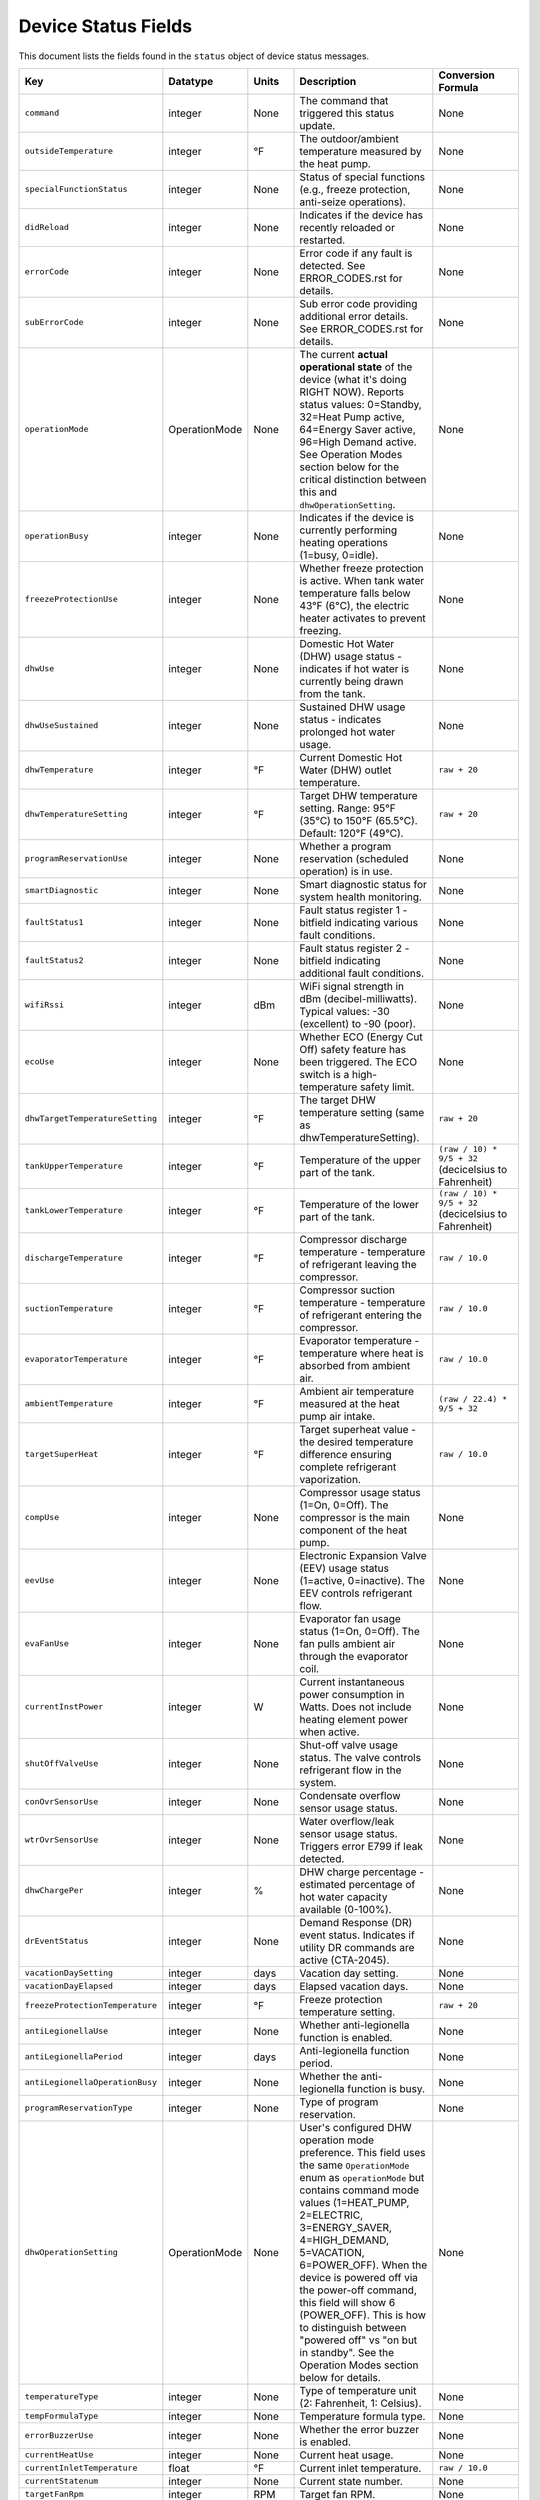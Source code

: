 
Device Status Fields
====================

This document lists the fields found in the ``status`` object of device status messages.

.. list-table::
   :header-rows: 1
   :widths: 10 10 10 36 35

   * - Key
     - Datatype
     - Units
     - Description
     - Conversion Formula
   * - ``command``
     - integer
     - None
     - The command that triggered this status update.
     - None
   * - ``outsideTemperature``
     - integer
     - °F
     - The outdoor/ambient temperature measured by the heat pump.
     - None
   * - ``specialFunctionStatus``
     - integer
     - None
     - Status of special functions (e.g., freeze protection, anti-seize operations).
     - None
   * - ``didReload``
     - integer
     - None
     - Indicates if the device has recently reloaded or restarted.
     - None
   * - ``errorCode``
     - integer
     - None
     - Error code if any fault is detected. See ERROR_CODES.rst for details.
     - None
   * - ``subErrorCode``
     - integer
     - None
     - Sub error code providing additional error details. See ERROR_CODES.rst for details.
     - None
   * - ``operationMode``
     - OperationMode
     - None
     - The current **actual operational state** of the device (what it's doing RIGHT NOW). Reports status values: 0=Standby, 32=Heat Pump active, 64=Energy Saver active, 96=High Demand active. See Operation Modes section below for the critical distinction between this and ``dhwOperationSetting``.
     - None
   * - ``operationBusy``
     - integer
     - None
     - Indicates if the device is currently performing heating operations (1=busy, 0=idle).
     - None
   * - ``freezeProtectionUse``
     - integer
     - None
     - Whether freeze protection is active. When tank water temperature falls below 43°F (6°C), the electric heater activates to prevent freezing.
     - None
   * - ``dhwUse``
     - integer
     - None
     - Domestic Hot Water (DHW) usage status - indicates if hot water is currently being drawn from the tank.
     - None
   * - ``dhwUseSustained``
     - integer
     - None
     - Sustained DHW usage status - indicates prolonged hot water usage.
     - None
   * - ``dhwTemperature``
     - integer
     - °F
     - Current Domestic Hot Water (DHW) outlet temperature.
     - ``raw + 20``
   * - ``dhwTemperatureSetting``
     - integer
     - °F
     - Target DHW temperature setting. Range: 95°F (35°C) to 150°F (65.5°C). Default: 120°F (49°C).
     - ``raw + 20``
   * - ``programReservationUse``
     - integer
     - None
     - Whether a program reservation (scheduled operation) is in use.
     - None
   * - ``smartDiagnostic``
     - integer
     - None
     - Smart diagnostic status for system health monitoring.
     - None
   * - ``faultStatus1``
     - integer
     - None
     - Fault status register 1 - bitfield indicating various fault conditions.
     - None
   * - ``faultStatus2``
     - integer
     - None
     - Fault status register 2 - bitfield indicating additional fault conditions.
     - None
   * - ``wifiRssi``
     - integer
     - dBm
     - WiFi signal strength in dBm (decibel-milliwatts). Typical values: -30 (excellent) to -90 (poor).
     - None
   * - ``ecoUse``
     - integer
     - None
     - Whether ECO (Energy Cut Off) safety feature has been triggered. The ECO switch is a high-temperature safety limit.
     - None
   * - ``dhwTargetTemperatureSetting``
     - integer
     - °F
     - The target DHW temperature setting (same as dhwTemperatureSetting).
     - ``raw + 20``
   * - ``tankUpperTemperature``
     - integer
     - °F
     - Temperature of the upper part of the tank.
     - ``(raw / 10) * 9/5 + 32`` (decicelsius to Fahrenheit)
   * - ``tankLowerTemperature``
     - integer
     - °F
     - Temperature of the lower part of the tank.
     - ``(raw / 10) * 9/5 + 32`` (decicelsius to Fahrenheit)
   * - ``dischargeTemperature``
     - integer
     - °F
     - Compressor discharge temperature - temperature of refrigerant leaving the compressor.
     - ``raw / 10.0``
   * - ``suctionTemperature``
     - integer
     - °F
     - Compressor suction temperature - temperature of refrigerant entering the compressor.
     - ``raw / 10.0``
   * - ``evaporatorTemperature``
     - integer
     - °F
     - Evaporator temperature - temperature where heat is absorbed from ambient air.
     - ``raw / 10.0``
   * - ``ambientTemperature``
     - integer
     - °F
     - Ambient air temperature measured at the heat pump air intake.
     - ``(raw / 22.4) * 9/5 + 32``
   * - ``targetSuperHeat``
     - integer
     - °F
     - Target superheat value - the desired temperature difference ensuring complete refrigerant vaporization.
     - ``raw / 10.0``
   * - ``compUse``
     - integer
     - None
     - Compressor usage status (1=On, 0=Off). The compressor is the main component of the heat pump.
     - None
   * - ``eevUse``
     - integer
     - None
     - Electronic Expansion Valve (EEV) usage status (1=active, 0=inactive). The EEV controls refrigerant flow.
     - None
   * - ``evaFanUse``
     - integer
     - None
     - Evaporator fan usage status (1=On, 0=Off). The fan pulls ambient air through the evaporator coil.
     - None
   * - ``currentInstPower``
     - integer
     - W
     - Current instantaneous power consumption in Watts. Does not include heating element power when active.
     - None
   * - ``shutOffValveUse``
     - integer
     - None
     - Shut-off valve usage status. The valve controls refrigerant flow in the system.
     - None
   * - ``conOvrSensorUse``
     - integer
     - None
     - Condensate overflow sensor usage status.
     - None
   * - ``wtrOvrSensorUse``
     - integer
     - None
     - Water overflow/leak sensor usage status. Triggers error E799 if leak detected.
     - None
   * - ``dhwChargePer``
     - integer
     - %
     - DHW charge percentage - estimated percentage of hot water capacity available (0-100%).
     - None
   * - ``drEventStatus``
     - integer
     - None
     - Demand Response (DR) event status. Indicates if utility DR commands are active (CTA-2045).
     - None
   * - ``vacationDaySetting``
     - integer
     - days
     - Vacation day setting.
     - None
   * - ``vacationDayElapsed``
     - integer
     - days
     - Elapsed vacation days.
     - None
   * - ``freezeProtectionTemperature``
     - integer
     - °F
     - Freeze protection temperature setting.
     - ``raw + 20``
   * - ``antiLegionellaUse``
     - integer
     - None
     - Whether anti-legionella function is enabled.
     - None
   * - ``antiLegionellaPeriod``
     - integer
     - days
     - Anti-legionella function period.
     - None
   * - ``antiLegionellaOperationBusy``
     - integer
     - None
     - Whether the anti-legionella function is busy.
     - None
   * - ``programReservationType``
     - integer
     - None
     - Type of program reservation.
     - None
   * - ``dhwOperationSetting``
     - OperationMode
     - None
     - User's configured DHW operation mode preference. This field uses the same ``OperationMode`` enum as ``operationMode`` but contains command mode values (1=HEAT_PUMP, 2=ELECTRIC, 3=ENERGY_SAVER, 4=HIGH_DEMAND, 5=VACATION, 6=POWER_OFF). When the device is powered off via the power-off command, this field will show 6 (POWER_OFF). This is how to distinguish between "powered off" vs "on but in standby". See the Operation Modes section below for details.
     - None
   * - ``temperatureType``
     - integer
     - None
     - Type of temperature unit (2: Fahrenheit, 1: Celsius).
     - None
   * - ``tempFormulaType``
     - integer
     - None
     - Temperature formula type.
     - None
   * - ``errorBuzzerUse``
     - integer
     - None
     - Whether the error buzzer is enabled.
     - None
   * - ``currentHeatUse``
     - integer
     - None
     - Current heat usage.
     - None
   * - ``currentInletTemperature``
     - float
     - °F
     - Current inlet temperature.
     - ``raw / 10.0``
   * - ``currentStatenum``
     - integer
     - None
     - Current state number.
     - None
   * - ``targetFanRpm``
     - integer
     - RPM
     - Target fan RPM.
     - None
   * - ``currentFanRpm``
     - integer
     - RPM
     - Current fan RPM.
     - None
   * - ``fanPwm``
     - integer
     - None
     - Fan PWM value.
     - None
   * - ``dhwTemperature2``
     - integer
     - °F
     - Second DHW temperature reading.
     - ``raw + 20``
   * - ``currentDhwFlowRate``
     - float
     - GPM
     - Current DHW flow rate in Gallons Per Minute.
     - ``raw / 10.0``
   * - ``mixingRate``
     - integer
     - %
     - Mixing valve rate percentage (0-100%). Controls mixing of hot tank water with cold inlet water.
     - None
   * - ``eevStep``
     - integer
     - steps
     - Electronic Expansion Valve (EEV) step position. Valve opening rate expressed as step count.
     - None
   * - ``currentSuperHeat``
     - integer
     - °F
     - Current superheat value - actual temperature difference between suction and evaporator temperatures.
     - ``raw / 10.0``
   * - ``heatUpperUse``
     - integer
     - None
     - Upper electric heating element usage status (1=On, 0=Off). Power: 3,755W @ 208V or 5,000W @ 240V.
     - None
   * - ``heatLowerUse``
     - integer
     - None
     - Lower electric heating element usage status (1=On, 0=Off). Power: 3,755W @ 208V or 5,000W @ 240V.
     - None
   * - ``scaldUse``
     - integer
     - None
     - Scald protection active status. Displays warning when water temperature reaches levels that could cause scalding.
     - None
   * - ``airFilterAlarmUse``
     - integer
     - None
     - Air filter alarm usage - indicates if air filter maintenance reminder is enabled.
     - None
   * - ``airFilterAlarmPeriod``
     - integer
     - hours
     - Air filter alarm period setting. Default: 1,000 hours of operation.
     - None
   * - ``airFilterAlarmElapsed``
     - integer
     - hours
     - Elapsed operation time since last air filter maintenance reset.
     - None
   * - ``cumulatedOpTimeEvaFan``
     - integer
     - hours
     - Cumulative operation time of the evaporator fan since installation.
     - None
   * - ``cumulatedDhwFlowRate``
     - integer
     - gallons
     - Cumulative DHW flow - total gallons of hot water delivered since installation.
     - None
   * - ``touStatus``
     - integer
     - None
     - Time of Use (TOU) status - indicates if TOU scheduled operation is active.
     - None
   * - ``hpUpperOnTempSetting``
     - integer
     - °F
     - Heat pump upper on temperature setting.
     - ``raw + 20``
   * - ``hpUpperOffTempSetting``
     - integer
     - °F
     - Heat pump upper off temperature setting.
     - ``raw + 20``
   * - ``hpLowerOnTempSetting``
     - integer
     - °F
     - Heat pump lower on temperature setting.
     - ``raw + 20``
   * - ``hpLowerOffTempSetting``
     - integer
     - °F
     - Heat pump lower off temperature setting.
     - ``raw + 20``
   * - ``heUpperOnTempSetting``
     - integer
     - °F
     - Heater element upper on temperature setting.
     - ``raw + 20``
   * - ``heUpperOffTempSetting``
     - integer
     - °F
     - Heater element upper off temperature setting.
     - ``raw + 20``
   * - ``heLowerOnTempSetting``
     - integer
     - °F
     - Heater element lower on temperature setting.
     - ``raw + 20``
   * - ``heLowerOffTempSetting``
     - integer
     - °F
     - Heater element lower off temperature setting.
     - ``raw + 20``
   * - ``hpUpperOnDiffTempSetting``
     - float
     - °F
     - Heat pump upper on differential temperature setting.
     - ``raw / 10.0``
   * - ``hpUpperOffDiffTempSetting``
     - float
     - °F
     - Heat pump upper off differential temperature setting.
     - ``raw / 10.0``
   * - ``hpLowerOnDiffTempSetting``
     - float
     - °F
     - Heat pump lower on differential temperature setting.
     - ``raw / 10.0``
   * - ``hpLowerOffDiffTempSetting``
     - float
     - °F
     - Heat pump lower off differential temperature setting.
     - ``raw / 10.0``
   * - ``heUpperOnDiffTempSetting``
     - float
     - °F
     - Heater element upper on differential temperature setting.
     - ``raw / 10.0``
   * - ``heUpperOffDiffTempSetting``
     - float
     - °F
     - Heater element upper off differential temperature setting.
     - ``raw / 10.0``
   * - ``heLowerOnTDiffempSetting``
     - float
     - °F
     - Heater element lower on differential temperature setting.
     - ``raw / 10.0``
   * - ``heLowerOffDiffTempSetting``
     - float
     - °F
     - Heater element lower off differential temperature setting.
     - ``raw / 10.0``
   * - ``drOverrideStatus``
     - integer
     - None
     - Demand Response override status. User can override DR commands for up to 72 hours.
     - None
   * - ``touOverrideStatus``
     - integer
     - None
     - Time of Use override status. User can temporarily override TOU schedule.
     - None
   * - ``totalEnergyCapacity``
     - integer
     - Wh
     - Total energy capacity of the tank in Watt-hours.
     - None
   * - ``availableEnergyCapacity``
     - integer
     - Wh
     - Available energy capacity - remaining hot water energy available in Watt-hours.
     - None

Operation Modes
---------------

The ``operationMode`` field is an integer that maps to the following modes. These modes balance energy efficiency and recovery time based on user needs.

.. list-table::
   :header-rows: 1
   :widths: 10 20 15 15 40

   * - Value
     - Mode
     - Recovery Time
     - Energy Efficiency
     - Description
   * - 1
     - Heat Pump
     - Very Slow
     - High
     - Most energy-efficient mode, using only the heat pump. Recovery time varies with ambient temperature and humidity. Higher ambient temperature and humidity improve efficiency and reduce recovery time.
   * - 2
     - Electric
     - Fast
     - Very Low
     - Uses only upper and lower electric heaters (not simultaneously). Least energy-efficient with shortest recovery time. Can operate continuously for up to 72 hours before automatically reverting to previous mode.
   * - 3
     - Energy Saver (Hybrid: Efficiency)
     - Fast
     - Very High
     - Default mode. Combines the heat pump and electric heater for balanced efficiency and recovery time. Heat pump is primarily used with electric heater for backup. Applied during initial shipment and factory reset.
   * - 4
     - High Demand (Hybrid: Boost)
     - Very Fast
     - Low
     - Combines heat pump and electric heater with more frequent use of electric heater for faster recovery. Suitable when higher hot water supply is needed.
   * - 5
     - Vacation
     - None
     - Very High
     - Suspends heating to save energy during absences (0-99 days). Only minimal operations like freeze protection and anti-seize are performed. Heating resumes 9 hours before the vacation period ends.


Operation Modes
--------------------------------------------------------

The following ``operationMode`` values in status messages from the device. These values appear to correspond to the commanded modes as follows:

.. list-table::
   :header-rows: 1
   :widths: 10 30 60

   * - Value
     - Mode
     - Notes
   * - 0
     - Standby / Vacation
     - Corresponds to commanded modes ``STANDBY`` (0) and ``VACATION`` (5).
   * - 32
     - Heat Pump
     - Corresponds to commanded mode ``HEAT_PUMP`` (1).
   * - 64
     - Energy Saver (Hybrid: Efficiency)
     - Corresponds to commanded mode ``ENERGY_SAVER`` (3).
   * - 96
     - High Demand (Hybrid: Boost)
     - Corresponds to commanded mode ``HIGH_DEMAND`` (4).

The commanded mode ``ELECTRIC`` (2) has been observed to result in ``operationMode`` values of both 64 and 96 at different times.

Understanding operationMode vs dhwOperationSetting
---------------------------------------------------

These two fields serve different purposes and it's critical to understand their relationship:

Field Definitions
^^^^^^^^^^^^^^^^^

**dhwOperationSetting** (OperationMode enum with command values 1-5)
  The user's **configured mode preference** - what heating mode the device should use when it needs to heat water. This is set via the ``dhw-mode`` command and persists until changed by the user or device.
  
  * Type: ``OperationMode`` enum
  * Values: 
    
    * 1 = ``HEAT_PUMP`` (Heat Pump Only)
    * 2 = ``ELECTRIC`` (Electric Only)
    * 3 = ``ENERGY_SAVER`` (Hybrid: Efficiency)
    * 4 = ``HIGH_DEMAND`` (Hybrid: Boost)
    * 5 = ``VACATION`` (Vacation mode)
    * 6 = ``POWER_OFF`` (Device is powered off)
  
  * Set by: User via app, CLI, or MQTT command
  * Changes: Only when user explicitly changes the mode or powers device off/on
  * Meaning: "When heating is needed, use this mode" OR "I'm powered off" (if value is 6)
  * **Critical**: Value 6 (``POWER_OFF``) indicates the device was powered off via the power-off command. This is how to distinguish between "powered off" and "on but idle".

**operationMode** (OperationMode enum with status values 0, 32, 64, 96)
  The device's **current actual operational state** - what the device is doing RIGHT NOW. This reflects real-time operation and changes automatically based on whether the device is idle or actively heating.
  
  * Type: ``OperationMode`` enum
  * Values:
    
    * 0 = ``STANDBY`` (Idle, not heating)
    * 32 = ``HEAT_PUMP_MODE`` (Heat Pump actively running)
    * 64 = ``HYBRID_EFFICIENCY_MODE`` (Energy Saver actively heating)
    * 96 = ``HYBRID_BOOST_MODE`` (High Demand actively heating)
  
  * Set by: Device automatically based on heating demand
  * Changes: Dynamically as device starts/stops heating
  * Meaning: "This is what I'm doing right now"
  * **Note**: This field shows ``STANDBY`` (0) both when device is powered off AND when it's on but not heating. Check ``dhwOperationSetting`` to determine if device is actually powered off (value 6).

Key Relationship
^^^^^^^^^^^^^^^^

The relationship between these fields can be summarized as:

* ``dhwOperationSetting`` = "What mode to use when heating"
* ``operationMode`` = "Am I heating right now, and if so, how?"

A device can be **idle** (``operationMode = STANDBY``) while still being **configured** for a specific heating mode (``dhwOperationSetting = ENERGY_SAVER``). When the tank temperature drops and heating begins, ``operationMode`` will change to reflect active heating (e.g., ``HYBRID_EFFICIENCY_MODE``), but ``dhwOperationSetting`` remains unchanged.

Real-World Examples
^^^^^^^^^^^^^^^^^^^

**Example 1: Energy Saver Mode, Tank is Hot**
  ::

    dhwOperationSetting = 3 (ENERGY_SAVER)    # Configured mode
    operationMode = 0 (STANDBY)                # Currently idle
    dhwChargePer = 100                         # Tank is fully charged
    
  *Interpretation:* Device is configured for Energy Saver mode, but water is already at temperature so no heating is occurring.

**Example 2: Energy Saver Mode, Actively Heating**
  ::

    dhwOperationSetting = 3 (ENERGY_SAVER)           # Configured mode
    operationMode = 64 (HYBRID_EFFICIENCY_MODE)      # Actively heating
    operationBusy = true                             # Heating in progress
    dhwChargePer = 75                                # Tank at 75%
    
  *Interpretation:* Device is using Energy Saver mode to heat the tank, currently at 75% charge.

**Example 3: High Demand Mode, Heat Pump Running**
  ::

    dhwOperationSetting = 4 (HIGH_DEMAND)      # Configured mode
    operationMode = 32 (HEAT_PUMP_MODE)        # Heat pump active
    compUse = true                             # Compressor running
    
  *Interpretation:* Device is configured for High Demand but is currently running just the heat pump component (hybrid heating will engage electric elements as needed).

**Example 4: Device Powered Off**
  ::

    dhwOperationSetting = 6 (POWER_OFF)        # Device powered off
    operationMode = 0 (STANDBY)                # Currently idle
    operationBusy = false                      # No heating
    
  *Interpretation:* Device was powered off using the power-off command. Although ``operationMode`` shows ``STANDBY`` (same as an idle device), the ``dhwOperationSetting`` value of 6 indicates it's actually powered off, not just idle.

Displaying Status in a User Interface
^^^^^^^^^^^^^^^^^^^^^^^^^^^^^^^^^^^^^^

For user-facing applications, follow these guidelines:

**Primary Mode Display**
  Use ``dhwOperationSetting`` to show the user's configured mode preference. This is what users expect to see as "the current mode" because it represents their selection.
  
  **Important**: Check for value 6 (``POWER_OFF``) first to show "Off" or "Powered Off" status.

  Example display::

    Mode: Energy Saver      [when dhwOperationSetting = 1-5]
    Mode: Off               [when dhwOperationSetting = 6]

**Status Indicator**
  Use ``operationMode`` to show real-time operational status:

  * ``STANDBY`` (0): Show "Idle" or "Standby" indicator (but check ``dhwOperationSetting`` for power-off state)
  * ``HEAT_PUMP_MODE`` (32): Show "Heating (Heat Pump)" or heating indicator
  * ``HYBRID_EFFICIENCY_MODE`` (64): Show "Heating (Energy Saver)" or heating indicator
  * ``HYBRID_BOOST_MODE`` (96): Show "Heating (High Demand)" or heating indicator

**Combined Display Examples**
  ::

    # Device on and idle
    Mode: Energy Saver
    Status: Idle ○
    Tank: 100%
    
    # Device on and heating
    Mode: Energy Saver
    Status: Heating ●
    Tank: 75%
    
    # Device powered off
    Mode: Off
    Status: Powered Off
    Tank: 100%

**Code Example**
  .. code-block:: python

    def format_mode_display(status: DeviceStatus) -> dict:
        """Format mode and status for UI display."""
        
        # Check if device is powered off first
        if status.dhwOperationSetting == OperationMode.POWER_OFF:
            return {
                'configured_mode': 'Off',
                'operational_state': 'Powered Off',
                'is_heating': False,
                'is_powered_on': False,
                'tank_charge': status.dhwChargePer,
            }
        
        # User's configured mode (what they selected)
        configured_mode = status.dhwOperationSetting.name.replace('_', ' ').title()
        
        # Current operational state
        if status.operationMode == OperationMode.STANDBY:
            operational_state = "Idle"
            is_heating = False
        elif status.operationMode == OperationMode.HEAT_PUMP_MODE:
            operational_state = "Heating (Heat Pump)"
            is_heating = True
        elif status.operationMode == OperationMode.HYBRID_EFFICIENCY_MODE:
            operational_state = "Heating (Energy Saver)"
            is_heating = True
        elif status.operationMode == OperationMode.HYBRID_BOOST_MODE:
            operational_state = "Heating (High Demand)"
            is_heating = True
        else:
            operational_state = "Unknown"
            is_heating = False
        
        return {
            'configured_mode': configured_mode,       # "Energy Saver"
            'operational_state': operational_state,   # "Idle" or "Heating..."
            'is_heating': is_heating,                 # True/False
            'is_powered_on': True,                    # Device is on
            'tank_charge': status.dhwChargePer,       # 0-100
        }

**Display Notes**

1. **Never display operationMode as "the mode"** - users don't care that the device is in "HYBRID_EFFICIENCY_MODE", they want to know it's set to "Energy Saver"

2. **Do use operationMode for heating indicators** - it tells you whether the device is actively heating right now

3. **Mode changes affect dhwOperationSetting** - when a user changes the mode, you're setting ``dhwOperationSetting``

4. **operationMode changes automatically** - you cannot directly set this; it changes based on device operation

5. **Both fields use OperationMode enum** - but different value ranges (1-6 for dhwOperationSetting, 0/32/64/96 for operationMode)

6. **Power off detection** - Check if ``dhwOperationSetting == 6`` (``POWER_OFF``) to determine if device is powered off vs just idle

Technical Notes
---------------

**Temperature Sensors:**

* Tank temperature sensors operate within -4°F to 149°F (-20°C to 65°C)
* Outside normal range, system may operate with reduced capacity using opposite heating element
* All tank temperature readings use conversion formula: ``display_temp = raw + 20``

**Heating Elements:**

* Upper and lower heating elements: 3,755W @ 208V or 5,000W @ 240V
* Elements do not operate simultaneously in Electric mode
* Heating elements activate for freeze protection when tank < 43°F (6°C)

**Heat Pump Specifications:**

* Refrigerant: R-134a (28.2 oz / 800 g)
* Compressor: 208V (25.9A MCA) / 240V (28.8A MCA)
* Evaporator fan: 0.22A
* Discharge pressure: 2.654 MPa / 385 PSIG
* Suction pressure: 1.724 MPa / 250 PSIG

**Safety Features:**

* Freeze Protection: Activates at 43°F (6°C), default setting
* ECO (Energy Cut Off): High-temperature safety limit switch
* Condensate Level Sensor: Detects overflow, triggers E990
* Water Leak Detection: Triggers E799 if leak detected
* T&P Relief Valve: Temperature & Pressure safety valve

**Communication:**

* WiFi RSSI typical range: -30 dBm (excellent) to -90 dBm (poor)
* CTA-2045 Demand Response support
* Maximum 30A circuit breaker rating

See Also
--------

* :doc:`ERROR_CODES` - Complete error code reference with diagnostics
* :doc:`ENERGY_MONITORING` - Energy consumption tracking
* :doc:`MQTT_MESSAGES` - Status message format details
